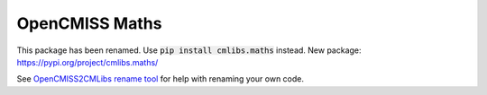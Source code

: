 
===============
OpenCMISS Maths
===============

This package has been renamed. Use :code:`pip install cmlibs.maths` instead.
New package: https://pypi.org/project/cmlibs.maths/

See `OpenCMISS2CMLibs rename tool <https://pypi.org/project/opencmiss2cmlibs/>`_ for help with renaming your own code.

